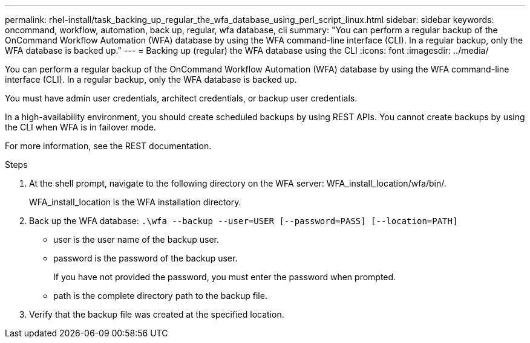 ---
permalink: rhel-install/task_backing_up_regular_the_wfa_database_using_perl_script_linux.html
sidebar: sidebar
keywords: oncommand, workflow, automation, back up, regular, wfa database, cli
summary: "You can perform a regular backup of the OnCommand Workflow Automation (WFA) database by using the WFA command-line interface (CLI). In a regular backup, only the WFA database is backed up."
---
= Backing up (regular) the WFA database using the CLI
:icons: font
:imagesdir: ../media/

[.lead]
You can perform a regular backup of the OnCommand Workflow Automation (WFA) database by using the WFA command-line interface (CLI). In a regular backup, only the WFA database is backed up.

You must have admin user credentials, architect credentials, or backup user credentials.

In a high-availability environment, you should create scheduled backups by using REST APIs. You cannot create backups by using the CLI when WFA is in failover mode.

For more information, see the REST documentation.

.Steps
. At the shell prompt, navigate to the following directory on the WFA server: WFA_install_location/wfa/bin/.
+
WFA_install_location is the WFA installation directory.

. Back up the WFA database: `.\wfa --backup --user=USER [--password=PASS] [--location=PATH]`
 ** user is the user name of the backup user.
 ** password is the password of the backup user.
+
If you have not provided the password, you must enter the password when prompted.

 ** path is the complete directory path to the backup file.
. Verify that the backup file was created at the specified location.
